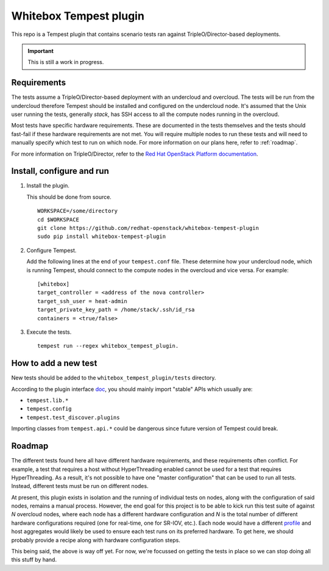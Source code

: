 Whitebox Tempest plugin
=======================

This repo is a Tempest plugin that contains scenario tests ran against
TripleO/Director-based deployments.

.. important::

   This is still a work in progress.

Requirements
------------

The tests assume a TripleO/Director-based deployment with an undercloud and
overcloud. The tests will be run from the undercloud therefore Tempest should
be installed and configured on the undercloud node. It's assumed that the Unix
user running the tests, generally *stack*, has SSH access to all the compute
nodes running in the overcloud.

Most tests have specific hardware requirements. These are documented in the
tests themselves and the tests should fast-fail if these hardware requirements
are not met. You will require multiple nodes to run these tests and will need
to manually specify which test to run on which node. For more information on
our plans here, refer to :ref:`roadmap`.

For more information on TripleO/Director, refer to the `Red Hat OpenStack
Platform documentation`__.

__ https://access.redhat.com/documentation/en-us/red_hat_openstack_platform/11/html/director_installation_and_usage/chap-introduction

Install, configure and run
--------------------------

1. Install the plugin.

   This should be done from source. ::

     WORKSPACE=/some/directory
     cd $WORKSPACE
     git clone https://github.com/redhat-openstack/whitebox-tempest-plugin
     sudo pip install whitebox-tempest-plugin

2. Configure Tempest.

   Add the following lines at the end of your ``tempest.conf`` file. These
   determine how your undercloud node, which is running Tempest, should connect
   to the compute nodes in the overcloud and vice versa. For example::

     [whitebox]
     target_controller = <address of the nova controller>
     target_ssh_user = heat-admin
     target_private_key_path = /home/stack/.ssh/id_rsa
     containers = <true/false>

3. Execute the tests. ::

     tempest run --regex whitebox_tempest_plugin.

How to add a new test
---------------------

New tests should be added to the ``whitebox_tempest_plugin/tests`` directory.

According to the plugin interface doc__, you should mainly import "stable" APIs
which usually are:

* ``tempest.lib.*``
* ``tempest.config``
* ``tempest.test_discover.plugins``

Importing classes from ``tempest.api.*`` could be dangerous since future
version of Tempest could break.

__ http://docs.openstack.org/developer/tempest/plugin.html

.. _roadmap:

Roadmap
-------

The different tests found here all have different hardware requirements, and
these requirements often conflict. For example, a test that requires a host
without HyperThreading enabled cannot be used for a test that requires
HyperThreading. As a result, it's not possible to have one "master
configuration" that can be used to run all tests. Instead, different tests must
be run on different nodes.

At present, this plugin exists in isolation and the running of individual tests
on nodes, along with the configuration of said nodes, remains a manual process.
However, the end goal for this project is to be able to kick run this test
suite of against *N* overcloud nodes, where each node has a different hardware
configuration and *N* is the total number of different hardware configurations
required (one for real-time, one for SR-IOV, etc.). Each node would have a
different profile__ and host aggregates would likely be used to ensure each
test runs on its preferred hardware. To get here, we should probably provide a
recipe along with hardware configuration steps.

This being said, the above is way off yet. For now, we're focussed on getting
the tests in place so we can stop doing all this stuff by hand.

__ http://tripleo.org/install/advanced_deployment/profile_matching.html

